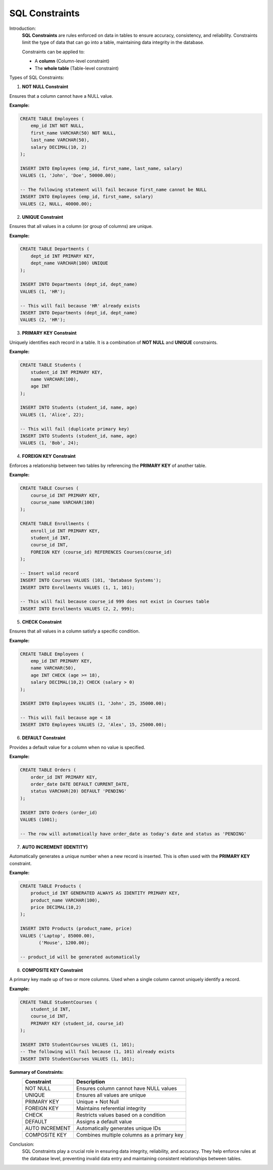 SQL Constraints
===============

Introduction:
    **SQL Constraints** are rules enforced on data in tables to ensure accuracy, consistency, and reliability.  
    Constraints limit the type of data that can go into a table, maintaining data integrity in the database.

    Constraints can be applied to:
    
    - A **column** (Column-level constraint)
    - The **whole table** (Table-level constraint)

Types of SQL Constraints:

1. **NOT NULL Constraint**

Ensures that a column cannot have a NULL value.

**Example:**

.. code-block:: sql

    CREATE TABLE Employees (
        emp_id INT NOT NULL,
        first_name VARCHAR(50) NOT NULL,
        last_name VARCHAR(50),
        salary DECIMAL(10, 2)
    );

    INSERT INTO Employees (emp_id, first_name, last_name, salary)
    VALUES (1, 'John', 'Doe', 50000.00);

    -- The following statement will fail because first_name cannot be NULL
    INSERT INTO Employees (emp_id, first_name, salary)
    VALUES (2, NULL, 40000.00);

2. **UNIQUE Constraint**

Ensures that all values in a column (or group of columns) are unique.

**Example:**

.. code-block:: sql

    CREATE TABLE Departments (
        dept_id INT PRIMARY KEY,
        dept_name VARCHAR(100) UNIQUE
    );

    INSERT INTO Departments (dept_id, dept_name)
    VALUES (1, 'HR');

    -- This will fail because 'HR' already exists
    INSERT INTO Departments (dept_id, dept_name)
    VALUES (2, 'HR');

3. **PRIMARY KEY Constraint**

Uniquely identifies each record in a table.  
It is a combination of **NOT NULL** and **UNIQUE** constraints.

**Example:**

.. code-block:: sql

    CREATE TABLE Students (
        student_id INT PRIMARY KEY,
        name VARCHAR(100),
        age INT
    );

    INSERT INTO Students (student_id, name, age)
    VALUES (1, 'Alice', 22);

    -- This will fail (duplicate primary key)
    INSERT INTO Students (student_id, name, age)
    VALUES (1, 'Bob', 24);

4. **FOREIGN KEY Constraint**

Enforces a relationship between two tables by referencing the **PRIMARY KEY** of another table.

**Example:**

.. code-block:: sql

    CREATE TABLE Courses (
        course_id INT PRIMARY KEY,
        course_name VARCHAR(100)
    );

    CREATE TABLE Enrollments (
        enroll_id INT PRIMARY KEY,
        student_id INT,
        course_id INT,
        FOREIGN KEY (course_id) REFERENCES Courses(course_id)
    );

    -- Insert valid record
    INSERT INTO Courses VALUES (101, 'Database Systems');
    INSERT INTO Enrollments VALUES (1, 1, 101);

    -- This will fail because course_id 999 does not exist in Courses table
    INSERT INTO Enrollments VALUES (2, 2, 999);

5. **CHECK Constraint**

Ensures that all values in a column satisfy a specific condition.

**Example:**

.. code-block:: sql

    CREATE TABLE Employees (
        emp_id INT PRIMARY KEY,
        name VARCHAR(50),
        age INT CHECK (age >= 18),
        salary DECIMAL(10,2) CHECK (salary > 0)
    );

    INSERT INTO Employees VALUES (1, 'John', 25, 35000.00);

    -- This will fail because age < 18
    INSERT INTO Employees VALUES (2, 'Alex', 15, 25000.00);

6. **DEFAULT Constraint**

Provides a default value for a column when no value is specified.

**Example:**

.. code-block:: sql

    CREATE TABLE Orders (
        order_id INT PRIMARY KEY,
        order_date DATE DEFAULT CURRENT_DATE,
        status VARCHAR(20) DEFAULT 'PENDING'
    );

    INSERT INTO Orders (order_id)
    VALUES (1001);

    -- The row will automatically have order_date as today's date and status as 'PENDING'

7. **AUTO INCREMENT (IDENTITY)**

Automatically generates a unique number when a new record is inserted.  
This is often used with the **PRIMARY KEY** constraint.

**Example:**

.. code-block:: sql

    CREATE TABLE Products (
        product_id INT GENERATED ALWAYS AS IDENTITY PRIMARY KEY,
        product_name VARCHAR(100),
        price DECIMAL(10,2)
    );

    INSERT INTO Products (product_name, price)
    VALUES ('Laptop', 85000.00),
           ('Mouse', 1200.00);

    -- product_id will be generated automatically

8. **COMPOSITE KEY Constraint**

A primary key made up of two or more columns.  
Used when a single column cannot uniquely identify a record.

**Example:**

.. code-block:: sql

    CREATE TABLE StudentCourses (
        student_id INT,
        course_id INT,
        PRIMARY KEY (student_id, course_id)
    );

    INSERT INTO StudentCourses VALUES (1, 101);
    -- The following will fail because (1, 101) already exists
    INSERT INTO StudentCourses VALUES (1, 101);

**Summary of Constraints:**
    +----------------+--------------------------------------------+
    | **Constraint** | **Description**                            |
    +================+============================================+
    | NOT NULL       | Ensures column cannot have NULL values     |
    +----------------+--------------------------------------------+
    | UNIQUE         | Ensures all values are unique              |
    +----------------+--------------------------------------------+
    | PRIMARY KEY    | Unique + Not Null                          |
    +----------------+--------------------------------------------+
    | FOREIGN KEY    | Maintains referential integrity            |
    +----------------+--------------------------------------------+
    | CHECK          | Restricts values based on a condition      |
    +----------------+--------------------------------------------+
    | DEFAULT        | Assigns a default value                    |
    +----------------+--------------------------------------------+
    | AUTO INCREMENT | Automatically generates unique IDs         |
    +----------------+--------------------------------------------+
    | COMPOSITE KEY  | Combines multiple columns as a primary key |
    +----------------+--------------------------------------------+

Conclusion:
    SQL Constraints play a crucial role in ensuring data integrity, reliability, and accuracy.  
    They help enforce rules at the database level, preventing invalid data entry and maintaining consistent relationships between tables.
